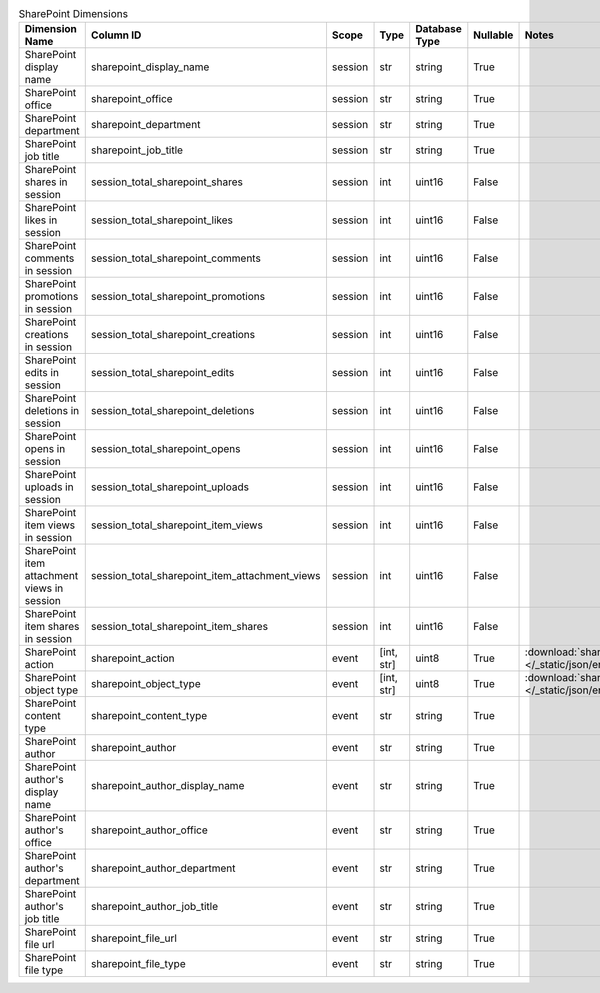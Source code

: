 .. table:: SharePoint Dimensions

    +-------------------------------------------+----------------------------------------------+-------+----------+-------------+--------+----------------------------------------------------------------------------------------+
    |              Dimension Name               |                  Column ID                   | Scope |   Type   |Database Type|Nullable|                                         Notes                                          |
    +===========================================+==============================================+=======+==========+=============+========+========================================================================================+
    |SharePoint display name                    |sharepoint_display_name                       |session|str       |string       |True    |                                                                                        |
    +-------------------------------------------+----------------------------------------------+-------+----------+-------------+--------+----------------------------------------------------------------------------------------+
    |SharePoint office                          |sharepoint_office                             |session|str       |string       |True    |                                                                                        |
    +-------------------------------------------+----------------------------------------------+-------+----------+-------------+--------+----------------------------------------------------------------------------------------+
    |SharePoint department                      |sharepoint_department                         |session|str       |string       |True    |                                                                                        |
    +-------------------------------------------+----------------------------------------------+-------+----------+-------------+--------+----------------------------------------------------------------------------------------+
    |SharePoint job title                       |sharepoint_job_title                          |session|str       |string       |True    |                                                                                        |
    +-------------------------------------------+----------------------------------------------+-------+----------+-------------+--------+----------------------------------------------------------------------------------------+
    |SharePoint shares in session               |session_total_sharepoint_shares               |session|int       |uint16       |False   |                                                                                        |
    +-------------------------------------------+----------------------------------------------+-------+----------+-------------+--------+----------------------------------------------------------------------------------------+
    |SharePoint likes in session                |session_total_sharepoint_likes                |session|int       |uint16       |False   |                                                                                        |
    +-------------------------------------------+----------------------------------------------+-------+----------+-------------+--------+----------------------------------------------------------------------------------------+
    |SharePoint comments in session             |session_total_sharepoint_comments             |session|int       |uint16       |False   |                                                                                        |
    +-------------------------------------------+----------------------------------------------+-------+----------+-------------+--------+----------------------------------------------------------------------------------------+
    |SharePoint promotions in session           |session_total_sharepoint_promotions           |session|int       |uint16       |False   |                                                                                        |
    +-------------------------------------------+----------------------------------------------+-------+----------+-------------+--------+----------------------------------------------------------------------------------------+
    |SharePoint creations in session            |session_total_sharepoint_creations            |session|int       |uint16       |False   |                                                                                        |
    +-------------------------------------------+----------------------------------------------+-------+----------+-------------+--------+----------------------------------------------------------------------------------------+
    |SharePoint edits in session                |session_total_sharepoint_edits                |session|int       |uint16       |False   |                                                                                        |
    +-------------------------------------------+----------------------------------------------+-------+----------+-------------+--------+----------------------------------------------------------------------------------------+
    |SharePoint deletions in session            |session_total_sharepoint_deletions            |session|int       |uint16       |False   |                                                                                        |
    +-------------------------------------------+----------------------------------------------+-------+----------+-------------+--------+----------------------------------------------------------------------------------------+
    |SharePoint opens in session                |session_total_sharepoint_opens                |session|int       |uint16       |False   |                                                                                        |
    +-------------------------------------------+----------------------------------------------+-------+----------+-------------+--------+----------------------------------------------------------------------------------------+
    |SharePoint uploads in session              |session_total_sharepoint_uploads              |session|int       |uint16       |False   |                                                                                        |
    +-------------------------------------------+----------------------------------------------+-------+----------+-------------+--------+----------------------------------------------------------------------------------------+
    |SharePoint item views in session           |session_total_sharepoint_item_views           |session|int       |uint16       |False   |                                                                                        |
    +-------------------------------------------+----------------------------------------------+-------+----------+-------------+--------+----------------------------------------------------------------------------------------+
    |SharePoint item attachment views in session|session_total_sharepoint_item_attachment_views|session|int       |uint16       |False   |                                                                                        |
    +-------------------------------------------+----------------------------------------------+-------+----------+-------------+--------+----------------------------------------------------------------------------------------+
    |SharePoint item shares in session          |session_total_sharepoint_item_shares          |session|int       |uint16       |False   |                                                                                        |
    +-------------------------------------------+----------------------------------------------+-------+----------+-------------+--------+----------------------------------------------------------------------------------------+
    |SharePoint action                          |sharepoint_action                             |event  |[int, str]|uint8        |True    |:download:`sharepoint_action.json </_static/json/enum/sharepoint_action.json>`          |
    +-------------------------------------------+----------------------------------------------+-------+----------+-------------+--------+----------------------------------------------------------------------------------------+
    |SharePoint object type                     |sharepoint_object_type                        |event  |[int, str]|uint8        |True    |:download:`sharepoint_object_type.json </_static/json/enum/sharepoint_object_type.json>`|
    +-------------------------------------------+----------------------------------------------+-------+----------+-------------+--------+----------------------------------------------------------------------------------------+
    |SharePoint content type                    |sharepoint_content_type                       |event  |str       |string       |True    |                                                                                        |
    +-------------------------------------------+----------------------------------------------+-------+----------+-------------+--------+----------------------------------------------------------------------------------------+
    |SharePoint author                          |sharepoint_author                             |event  |str       |string       |True    |                                                                                        |
    +-------------------------------------------+----------------------------------------------+-------+----------+-------------+--------+----------------------------------------------------------------------------------------+
    |SharePoint author's display name           |sharepoint_author_display_name                |event  |str       |string       |True    |                                                                                        |
    +-------------------------------------------+----------------------------------------------+-------+----------+-------------+--------+----------------------------------------------------------------------------------------+
    |SharePoint author's office                 |sharepoint_author_office                      |event  |str       |string       |True    |                                                                                        |
    +-------------------------------------------+----------------------------------------------+-------+----------+-------------+--------+----------------------------------------------------------------------------------------+
    |SharePoint author's department             |sharepoint_author_department                  |event  |str       |string       |True    |                                                                                        |
    +-------------------------------------------+----------------------------------------------+-------+----------+-------------+--------+----------------------------------------------------------------------------------------+
    |SharePoint author's job title              |sharepoint_author_job_title                   |event  |str       |string       |True    |                                                                                        |
    +-------------------------------------------+----------------------------------------------+-------+----------+-------------+--------+----------------------------------------------------------------------------------------+
    |SharePoint file url                        |sharepoint_file_url                           |event  |str       |string       |True    |                                                                                        |
    +-------------------------------------------+----------------------------------------------+-------+----------+-------------+--------+----------------------------------------------------------------------------------------+
    |SharePoint file type                       |sharepoint_file_type                          |event  |str       |string       |True    |                                                                                        |
    +-------------------------------------------+----------------------------------------------+-------+----------+-------------+--------+----------------------------------------------------------------------------------------+
